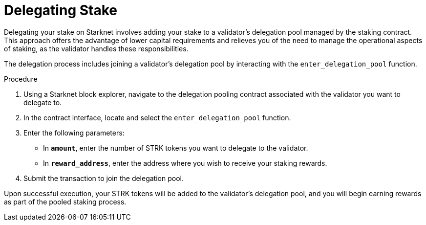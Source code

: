 [id="delegating-stake"]
= Delegating Stake

:description: How to delegate your stake to a validator on Starknet by interacting directly with the staking and delegation pooling contracts.

Delegating your stake on Starknet involves adding your stake to a validator's delegation pool managed by the staking contract. This approach offers the advantage of lower capital requirements and relieves you of the need to manage the operational aspects of staking, as the validator handles these responsibilities.

The delegation process includes joining a validator's delegation pool by interacting with the `enter_delegation_pool` function.

.Procedure

. Using a Starknet block explorer, navigate to the delegation pooling contract associated with the validator you want to delegate to.
. In the contract interface, locate and select the `enter_delegation_pool` function.
. Enter the following parameters:
+
* In *`amount`*, enter the number of STRK tokens you want to delegate to the validator.
* In *`reward_address`*, enter the address where you wish to receive your staking rewards.
. Submit the transaction to join the delegation pool.

Upon successful execution, your STRK tokens will be added to the validator's delegation pool, and you will begin earning rewards as part of the pooled staking process.
